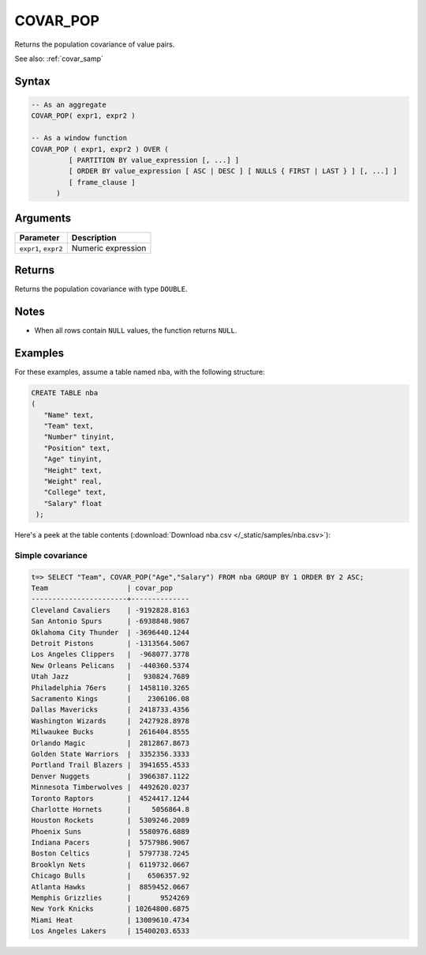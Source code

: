 .. _covar_pop:

**************************
COVAR_POP
**************************

Returns the population covariance of value pairs.

See also: :ref:`covar_samp`

Syntax
==========

.. code-block:: postgres

   -- As an aggregate
   COVAR_POP( expr1, expr2 )

   -- As a window function
   COVAR_POP ( expr1, expr2 ) OVER (   
            [ PARTITION BY value_expression [, ...] ]
            [ ORDER BY value_expression [ ASC | DESC ] [ NULLS { FIRST | LAST } ] [, ...] ]
            [ frame_clause ]
         )

Arguments
============

.. list-table:: 
   :widths: auto
   :header-rows: 1
   
   * - Parameter
     - Description
   * - ``expr1``, ``expr2``
     - Numeric expression

Returns
============

Returns the population covariance with type ``DOUBLE``.

Notes
=======

* When all rows contain ``NULL`` values, the function returns ``NULL``.


Examples
===========

For these examples, assume a table named ``nba``, with the following structure:

.. code-block:: postgres
   
   CREATE TABLE nba
   (
      "Name" text,
      "Team" text,
      "Number" tinyint,
      "Position" text,
      "Age" tinyint,
      "Height" text,
      "Weight" real,
      "College" text,
      "Salary" float
    );


Here's a peek at the table contents (:download:`Download nba.csv </_static/samples/nba.csv>`):

.. csv-table:: nba.csv
   :file: nba-t10.csv
   :widths: auto
   :header-rows: 1

Simple covariance
----------------------------

.. code-block:: psql

   t=> SELECT "Team", COVAR_POP("Age","Salary") FROM nba GROUP BY 1 ORDER BY 2 ASC;
   Team                   | covar_pop    
   -----------------------+--------------
   Cleveland Cavaliers    | -9192828.8163
   San Antonio Spurs      | -6938848.9867
   Oklahoma City Thunder  | -3696440.1244
   Detroit Pistons        | -1313564.5067
   Los Angeles Clippers   |  -968077.3778
   New Orleans Pelicans   |  -440360.5374
   Utah Jazz              |   930824.7689
   Philadelphia 76ers     |  1458110.3265
   Sacramento Kings       |    2306106.08
   Dallas Mavericks       |  2418733.4356
   Washington Wizards     |  2427928.8978
   Milwaukee Bucks        |  2616404.8555
   Orlando Magic          |  2812867.8673
   Golden State Warriors  |  3352356.3333
   Portland Trail Blazers |  3941655.4533
   Denver Nuggets         |  3966387.1122
   Minnesota Timberwolves |  4492620.0237
   Toronto Raptors        |  4524417.1244
   Charlotte Hornets      |     5056864.8
   Houston Rockets        |  5309246.2089
   Phoenix Suns           |  5580976.6889
   Indiana Pacers         |  5757986.9067
   Boston Celtics         |  5797738.7245
   Brooklyn Nets          |  6119732.0667
   Chicago Bulls          |    6506357.92
   Atlanta Hawks          |  8859452.0667
   Memphis Grizzlies      |       9524269
   New York Knicks        | 10264800.6875
   Miami Heat             | 13009610.4734
   Los Angeles Lakers     | 15400203.6533


